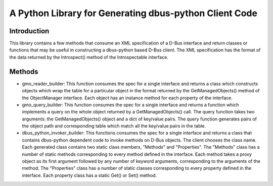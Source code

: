 A Python Library for Generating dbus-python Client Code
=======================================================

Introduction
------------
This library contains a few methods that consume an XML specification of
a D-Bus interface and return classes or functions that may be useful in
constructing a dbus-python based D-Bus client. The XML specification has the
format of the data returned by the Introspect() method of the Introspectable
interface.

Methods
-------

* gmo_reader_builder:
  This function consumes the spec for a single interface and returns a class
  which constructs objects which wrap the table for a particular object in the
  format returned by the GetManagedObjects() method of the ObjectManager
  interface. Each object has an instance method for each property of the
  interface.

* gmo_query_builder:
  This function consumes the spec for a single interface and returns a function
  which implements a query on the whole object returned by a GetManagedObjects()
  call. The query function takes two arguments: the GetManagedObjects() object
  and a dict of key/value pairs. The query function generates pairs of the
  object path and corresponding table which match all the key/value pairs in
  the table.

* dbus_python_invoker_builder:
  This functions consumes the spec for a single interface and returns a class
  that contains dbus-python dependent code to invoke methods on D-Bus objects.
  The client chooses the class name. Each generated class contains two static
  class members, "Methods" and "Properties". The "Methods" class has a number
  of static methods corresponding to every method defined in the interface.
  Each method takes a proxy object as its first argument followed by any
  number of keyword arguments, corresponding to the arguments of the method.
  The "Properties" class has a number of static classes corresponding to every
  property defined in the interface. Each property class has a static Get() or
  Set() method.

